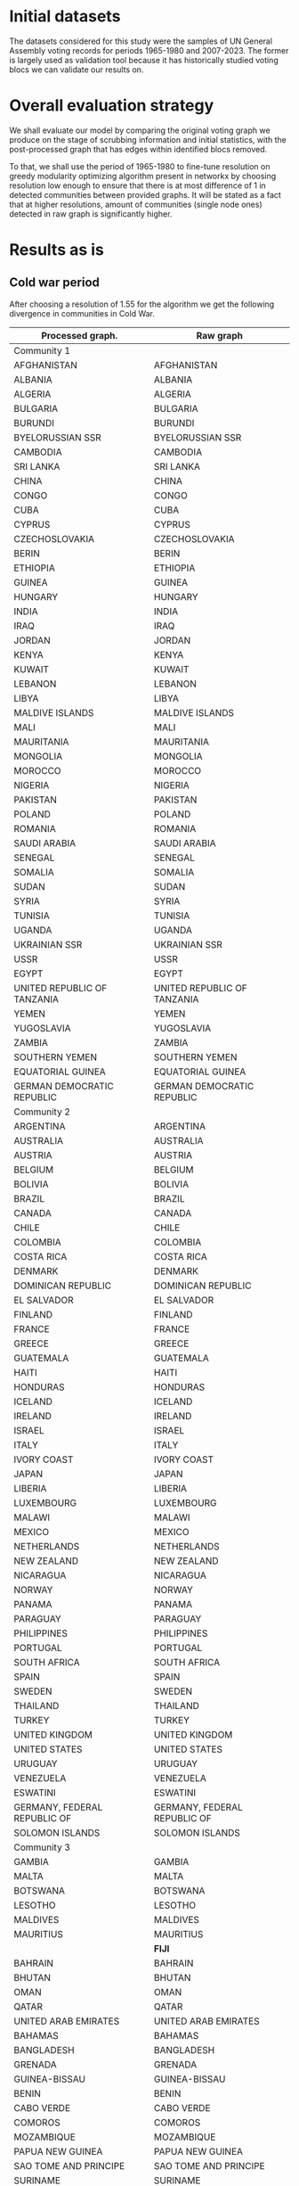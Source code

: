 * Initial datasets
:PROPERTIES:
:CUSTOM_ID: initial-datasets
:END:
The datasets considered for this study were the samples of UN General
Assembly voting records for periods 1965-1980 and 2007-2023. The former
is largely used as validation tool because it has historically studied
voting blocs we can validate our results on.

* Overall evaluation strategy
:PROPERTIES:
:CUSTOM_ID: overall-evaluation-strategy
:END:
We shall evaluate our model by comparing the original voting graph we
produce on the stage of scrubbing information and initial statistics,
with the post-processed graph that has edges within identified blocs
removed.

To that, we shall use the period of 1965-1980 to fine-tune resolution on
greedy modularity optimizing algorithm present in networkx by choosing
resolution low enough to ensure that there is at most difference of 1 in
detected communities between provided graphs. It will be stated as a
fact that at higher resolutions, amount of communities (single node
ones) detected in raw graph is significantly higher.

* Results as is
:PROPERTIES:
:CUSTOM_ID: results-as-is
:END:
** Cold war period
:PROPERTIES:
:CUSTOM_ID: cold-war-period
:END:
After choosing a resolution of 1.55 for the algorithm we get the
following divergence in communities in Cold War.

| Processed graph.                         | Raw graph                      |
|------------------------------------------+--------------------------------|
| Community                              1 |                                |
|------------------------------------------+--------------------------------|
| AFGHANISTAN                              | AFGHANISTAN                    |
| ALBANIA                                  | ALBANIA                        |
| ALGERIA                                  | ALGERIA                        |
| BULGARIA                                 | BULGARIA                       |
| BURUNDI                                  | BURUNDI                        |
| BYELORUSSIAN SSR                         | BYELORUSSIAN SSR               |
| CAMBODIA                                 | CAMBODIA                       |
| SRI LANKA                                | SRI LANKA                      |
| CHINA                                    | CHINA                          |
| CONGO                                    | CONGO                          |
| CUBA                                     | CUBA                           |
| CYPRUS                                   | CYPRUS                         |
| CZECHOSLOVAKIA                           | CZECHOSLOVAKIA                 |
| BERIN                                    | BERIN                          |
| ETHIOPIA                                 | ETHIOPIA                       |
| GUINEA                                   | GUINEA                         |
| HUNGARY                                  | HUNGARY                        |
| INDIA                                    | INDIA                          |
| IRAQ                                     | IRAQ                           |
| JORDAN                                   | JORDAN                         |
| KENYA                                    | KENYA                          |
| KUWAIT                                   | KUWAIT                         |
| LEBANON                                  | LEBANON                        |
| LIBYA                                    | LIBYA                          |
| MALDIVE ISLANDS                          | MALDIVE ISLANDS                |
| MALI                                     | MALI                           |
| MAURITANIA                               | MAURITANIA                     |
| MONGOLIA                                 | MONGOLIA                       |
| MOROCCO                                  | MOROCCO                        |
| NIGERIA                                  | NIGERIA                        |
| PAKISTAN                                 | PAKISTAN                       |
| POLAND                                   | POLAND                         |
| ROMANIA                                  | ROMANIA                        |
| SAUDI ARABIA                             | SAUDI ARABIA                   |
| SENEGAL                                  | SENEGAL                        |
| SOMALIA                                  | SOMALIA                        |
| SUDAN                                    | SUDAN                          |
| SYRIA                                    | SYRIA                          |
| TUNISIA                                  | TUNISIA                        |
| UGANDA                                   | UGANDA                         |
| UKRAINIAN SSR                            | UKRAINIAN SSR                  |
| USSR                                     | USSR                           |
| EGYPT                                    | EGYPT                          |
| UNITED REPUBLIC OF TANZANIA              | UNITED REPUBLIC OF TANZANIA    |
| YEMEN                                    | YEMEN                          |
| YUGOSLAVIA                               | YUGOSLAVIA                     |
| ZAMBIA                                   | ZAMBIA                         |
| SOUTHERN YEMEN                           | SOUTHERN YEMEN                 |
| EQUATORIAL GUINEA                        | EQUATORIAL GUINEA              |
| GERMAN DEMOCRATIC REPUBLIC               | GERMAN DEMOCRATIC REPUBLIC     |
|------------------------------------------+--------------------------------|
| Community                              2 |                                |
|------------------------------------------+--------------------------------|
| ARGENTINA                                | ARGENTINA                      |
| AUSTRALIA                                | AUSTRALIA                      |
| AUSTRIA                                  | AUSTRIA                        |
| BELGIUM                                  | BELGIUM                        |
| BOLIVIA                                  | BOLIVIA                        |
| BRAZIL                                   | BRAZIL                         |
| CANADA                                   | CANADA                         |
| CHILE                                    | CHILE                          |
| COLOMBIA                                 | COLOMBIA                       |
| COSTA RICA                               | COSTA RICA                     |
| DENMARK                                  | DENMARK                        |
| DOMINICAN REPUBLIC                       | DOMINICAN REPUBLIC             |
| EL SALVADOR                              | EL SALVADOR                    |
| FINLAND                                  | FINLAND                        |
| FRANCE                                   | FRANCE                         |
| GREECE                                   | GREECE                         |
| GUATEMALA                                | GUATEMALA                      |
| HAITI                                    | HAITI                          |
| HONDURAS                                 | HONDURAS                       |
| ICELAND                                  | ICELAND                        |
| IRELAND                                  | IRELAND                        |
| ISRAEL                                   | ISRAEL                         |
| ITALY                                    | ITALY                          |
| IVORY COAST                              | IVORY COAST                    |
| JAPAN                                    | JAPAN                          |
| LIBERIA                                  | LIBERIA                        |
| LUXEMBOURG                               | LUXEMBOURG                     |
| MALAWI                                   | MALAWI                         |
| MEXICO                                   | MEXICO                         |
| NETHERLANDS                              | NETHERLANDS                    |
| NEW ZEALAND                              | NEW ZEALAND                    |
| NICARAGUA                                | NICARAGUA                      |
| NORWAY                                   | NORWAY                         |
| PANAMA                                   | PANAMA                         |
| PARAGUAY                                 | PARAGUAY                       |
| PHILIPPINES                              | PHILIPPINES                    |
| PORTUGAL                                 | PORTUGAL                       |
| SOUTH AFRICA                             | SOUTH AFRICA                   |
| SPAIN                                    | SPAIN                          |
| SWEDEN                                   | SWEDEN                         |
| THAILAND                                 | THAILAND                       |
| TURKEY                                   | TURKEY                         |
| UNITED KINGDOM                           | UNITED KINGDOM                 |
| UNITED STATES                            | UNITED STATES                  |
| URUGUAY                                  | URUGUAY                        |
| VENEZUELA                                | VENEZUELA                      |
| ESWATINI                                 | ESWATINI                       |
| GERMANY, FEDERAL REPUBLIC OF             | GERMANY, FEDERAL REPUBLIC OF   |
| SOLOMON ISLANDS                          | SOLOMON ISLANDS                |
|------------------------------------------+--------------------------------|
| Community                              3 |                                |
|------------------------------------------+--------------------------------|
| GAMBIA                                   | GAMBIA                         |
| MALTA                                    | MALTA                          |
| BOTSWANA                                 | BOTSWANA                       |
| LESOTHO                                  | LESOTHO                        |
| MALDIVES                                 | MALDIVES                       |
| MAURITIUS                                | MAURITIUS                      |
|                                          | *FIJI*                         |
| BAHRAIN                                  | BAHRAIN                        |
| BHUTAN                                   | BHUTAN                         |
| OMAN                                     | OMAN                           |
| QATAR                                    | QATAR                          |
| UNITED ARAB EMIRATES                     | UNITED ARAB EMIRATES           |
| BAHAMAS                                  | BAHAMAS                        |
| BANGLADESH                               | BANGLADESH                     |
| GRENADA                                  | GRENADA                        |
| GUINEA-BISSAU                            | GUINEA-BISSAU                  |
| BENIN                                    | BENIN                          |
| CABO VERDE                               | CABO VERDE                     |
| COMOROS                                  | COMOROS                        |
| MOZAMBIQUE                               | MOZAMBIQUE                     |
| PAPUA NEW GUINEA                         | PAPUA NEW GUINEA               |
| SAO TOME AND PRINCIPE                    | SAO TOME AND PRINCIPE          |
| SURINAME                                 | SURINAME                       |
| ANGOLA                                   | ANGOLA                         |
| SAMOA                                    | SAMOA                          |
| SEYCHELLES                               | SEYCHELLES                     |
| DJIBOUTI                                 | DJIBOUTI                       |
| VIET NAM                                 | VIET NAM                       |
| SAINT LUCIA                              | SAINT LUCIA                    |
|------------------------------------------+--------------------------------|
| Community                              4 |                                |
|------------------------------------------+--------------------------------|
|                                          | *CAMEROON*                     |
| CENTRAL AFRICAN REPUBLIC                 | CENTRAL AFRICAN REPUBLIC       |
| CHAD                                     | CHAD                           |
| GABON                                    | GABON                          |
| *JAMAICA*                                |                                |
| *MADAGASCAR*                             |                                |
| NIGER                                    | NIGER                          |
| RWANDA                                   | RWANDA                         |
| SIERRA LEONE                             | SIERRA LEONE                   |
| TOGO                                     | TOGO                           |
| UPPER VOLTA                              | UPPER VOLTA                    |
|------------------------------------------+--------------------------------|
| Community                              5 |                                |
|------------------------------------------+--------------------------------|
|                                          | *JAMAICA*                      |
|                                          | *LAOS*                         |
|                                          | *MADAGASCAR*                   |
| TRINIDAD AND TOBAGO                      | TRINIDAD AND TOBAGO            |
| *BARBADOS*                               |                                |
| GUYANA                                   | GUYANA                         |
| *FIJI*                                   |                                |
|------------------------------------------+--------------------------------|
| Community                              6 |                                |
|------------------------------------------+--------------------------------|
| CONGO (DEMOCRATIC REPUBLIC OF)           | CONGO (DEMOCRATIC REPUBLIC OF) |
| IRAN                                     | IRAN                           |
| MALAYSIA                                 | MALAYSIA                       |
|                                          | *INDONESIA*                    |
|------------------------------------------+--------------------------------|
| Community                              7 |                                |
|------------------------------------------+--------------------------------|
| BURMA                                    | BURMA                          |
| NEPAL                                    | NEPAL                          |
| SINGAPORE                                | SINGAPORE                      |
|------------------------------------------+--------------------------------|
| Community                              8 |                                |
|------------------------------------------+--------------------------------|
| PERU                                     | PERU                           |
|                                          | *BARBADOS*                     |
|------------------------------------------+--------------------------------|
| Community                              9 |                                |
|------------------------------------------+--------------------------------|
| *CAMEROON*                               |                                |
| GHANA                                    | GHANA                          |
|------------------------------------------+--------------------------------|
| Community                             10 |                                |
|------------------------------------------+--------------------------------|
| *LAOS*                                   |                                |
|------------------------------------------+--------------------------------|
| Community                             11 |                                |
|------------------------------------------+--------------------------------|
| *INDONESIA*                              |                                |

These results might be fairly straightforward because this period is
characterized by fairly rigid political structure of the world, freed
colonies and other places buried in civil wars notwithstanding. Albeit,
our approach does allow one to reshuffle communities, the notable of
which is separation of Malysia from Indonesia.

#+caption: The processed view of the graph
[[./images/coldwar_filter_5_1.png]]

#+caption: Image of the raw graph
[[./images/coldwar_raw_1.png]]

** Modern period
:PROPERTIES:
:CUSTOM_ID: modern-period
:END:
At last, using the similar strategy and applying it to modern period
data (resolution chosen is 1.6)

| Processed graph                          | Raw graph                                 |
|------------------------------------------+-------------------------------------------|
| Community 1                              |                                           |
|------------------------------------------+-------------------------------------------|
| *AFGHANISTAN*                            |                                           |
| *ALGERIA*                                |                                           |
| *ANGOLA*                                 |                                           |
|                                          | *ANTIGUA AND BARBUDA*                     |
| *AZERBAIJAN*                             |                                           |
|                                          | *BAHAMAS*                                 |
| *BAHRAIN*                                |                                           |
| *BANGLADESH*                             |                                           |
|                                          | *BARBADOS*                                |
|                                          | *BELIZE*                                  |
|                                          | *BENIN*                                   |
| BHUTAN                                   | BHUTAN                                    |
| *BOLIVIA*                                |                                           |
|                                          | *BOTSWANA*                                |
| *BRUNEI DARUSSALAM*                      |                                           |
|                                          | *BURKINA FASO*                            |
| BURUNDI                                  | BURUNDI                                   |
| *CAMBODIA*                               |                                           |
|                                          | *CAMEROON*                                |
|                                          | *CABO VERDE*                              |
|                                          | *CENTRAL AFRICAN REPUBLIC*                |
| CHAD                                     | CHAD                                      |
| *CHINA*                                  |                                           |
| COMOROS                                  | COMOROS                                   |
| CONGO                                    | CONGO                                     |
|                                          | *COTE D'IVOIRE*                           |
| *CUBA*                                   |                                           |
| *DEMOCRATIC PEOPLE'S REPUBLIC OF KOREA*  |                                           |
| DEMOCRATIC REPUBLIC OF THE CONGO         | DEMOCRATIC REPUBLIC OF THE CONGO          |
| *DJIBOUTI*                               |                                           |
| DOMINICA                                 | DOMINICA                                  |
| *ECUADOR*                                |                                           |
| *EGYPT*                                  |                                           |
|                                          | *EL SALVADOR*                             |
| EQUATORIAL GUINEA                        | EQUATORIAL GUINEA                         |
| *ERITREA*                                |                                           |
| *ETHIOPIA*                               |                                           |
|                                          | *FIJI*                                    |
| GABON                                    | GABON                                     |
| GAMBIA                                   | GAMBIA                                    |
|                                          | *GHANA*                                   |
|                                          | *GRENADA*                                 |
|                                          | *GUATEMALA*                               |
| *GUINEA*                                 |                                           |
|                                          | *GUINEA-BISSAU*                           |
| *GUYANA*                                 |                                           |
|                                          | *HAITI*                                   |
|                                          | *HONDURAS*                                |
| *INDIA*                                  |                                           |
| *INDONESIA*                              |                                           |
| *IRAN (ISLAMIC REPUBLIC OF)*             |                                           |
| *IRAQ*                                   |                                           |
| *JORDAN*                                 |                                           |
| KENYA                                    | KENYA                                     |
|                                          | *KIRIBATI*                                |
| *KUWAIT*                                 |                                           |
| *KYRGYZSTAN*                             |                                           |
| *LAOS*                                   |                                           |
| *LEBANON*                                |                                           |
|                                          | *LESOTHO*                                 |
|                                          | *LIBERIA*                                 |
| *LIBYA*                                  |                                           |
|                                          | *MADAGASCAR*                              |
|                                          | *MALAWI*                                  |
| *MALAYSIA*                               |                                           |
| *MALDIVES*                               |                                           |
| *MALI*                                   |                                           |
| *MAURITANIA*                             |                                           |
| *MAURITIUS*                              |                                           |
| *MOROCCO*                                |                                           |
| *MOZAMBIQUE*                             |                                           |
| MYANMAR                                  | MYANMAR                                   |
| *NAMIBIA*                                |                                           |
|                                          | *NAURU*                                   |
| *NEPAL*                                  |                                           |
| *NICARAGUA*                              |                                           |
| NIGER                                    | NIGER                                     |
| NIGERIA                                  | NIGERIA                                   |
| *OMAN*                                   |                                           |
| *PAKISTAN*                               |                                           |
|                                          | *PANAMA*                                  |
|                                          | *PAPUA NEW GUINEA*                        |
|                                          | *PARAGUAY*                                |
| *QATAR*                                  |                                           |
|                                          | *RWANDA*                                  |
|                                          | *SAINT KITTS AND NEVIS*                   |
|                                          | *SAINT LUCIA*                             |
| SAINT VINCENT AND THE GRENADINES         | SAINT VINCENT AND THE GRENADINES          |
|                                          | *SAO TOME AND PRINCIPE*                   |
| *SAUDI ARABIA*                           |                                           |
| *SENEGAL*                                |                                           |
|                                          | *SEYCHELLES*                              |
| SIERRA LEONE                             | SIERRA LEONE                              |
| *SINGAPORE*                              |                                           |
|                                          | *SOLOMON ISLANDS*                         |
| SOMALIA                                  | SOMALIA                                   |
| *SOUTH AFRICA*                           |                                           |
| *SRI LANKA*                              |                                           |
| *SUDAN*                                  |                                           |
| SURINAME                                 | SURINAME                                  |
|                                          | *ESWATINI*                                |
| *SYRIA*                                  |                                           |
| *TAJIKISTAN*                             |                                           |
|                                          | *TIMOR-LESTE*                             |
|                                          | *TOGO*                                    |
|                                          | *TONGA*                                   |
|                                          | *TRINIDAD AND TOBAGO*                     |
| *TUNISIA*                                |                                           |
| *TURKMENISTAN*                           |                                           |
|                                          | *TUVALU*                                  |
| UGANDA                                   | UGANDA                                    |
| *UNITED ARAB EMIRATES*                   |                                           |
| UNITED REPUBLIC OF TANZANIA              | UNITED REPUBLIC OF TANZANIA               |
| *UZBEKISTAN*                             |                                           |
|                                          | *VANUATU*                                 |
| *VENEZUELA (BOLIVARIAN REPUBLIC OF)*     |                                           |
| *VIET NAM*                               |                                           |
| *YEMEN*                                  |                                           |
|                                          | *ZAMBIA*                                  |
| *ZIMBABWE*                               |                                           |
|                                          | *SOUTH SUDAN*                             |
|------------------------------------------+-------------------------------------------|
| Community 2                              |                                           |
|------------------------------------------+-------------------------------------------|
|                                          | *AFGHANISTAN*                             |
| *ALBANIA*                                |                                           |
|                                          | *ALGERIA*                                 |
| *ANDORRA*                                |                                           |
|                                          | *ANGOLA*                                  |
| *AUSTRALIA*                              |                                           |
| *AUSTRIA*                                |                                           |
|                                          | *AZERBAIJAN*                              |
|                                          | *BAHRAIN*                                 |
|                                          | *BANGLADESH*                              |
|                                          | *BELARUS*                                 |
| *BELGIUM*                                |                                           |
|                                          | *BOLIVIA*                                 |
| *BOSNIA AND HERZEGOVINA*                 |                                           |
|                                          | *BRUNEI DARUSSALAM*                       |
| *BULGARIA*                               |                                           |
|                                          | *CAMBODIA*                                |
| *CANADA*                                 |                                           |
|                                          | *CHINA*                                   |
| *COSTA RICA*                             |                                           |
| *CROATIA*                                |                                           |
|                                          | *CUBA*                                    |
| *CYPRUS*                                 |                                           |
| *CZECH REPUBLIC*                         |                                           |
|                                          | *DEMOCRATIC PEOPLE'S REPUBLIC OF KOREA*   |
| *DENMARK*                                |                                           |
|                                          | *DJIBOUTI*                                |
|                                          | *ECUADOR*                                 |
|                                          | *EGYPT*                                   |
|                                          | *ERITREA*                                 |
| *ESTONIA*                                |                                           |
|                                          | *ETHIOPIA*                                |
| *FINLAND*                                |                                           |
| *FRANCE*                                 |                                           |
| *GEORGIA*                                |                                           |
| *GERMANY*                                |                                           |
| *GREECE*                                 |                                           |
|                                          | *GUINEA*                                  |
|                                          | *GUYANA*                                  |
| *HUNGARY*                                |                                           |
| *ICELAND*                                |                                           |
|                                          | *INDIA*                                   |
|                                          | *INDONESIA*                               |
|                                          | *IRAN (ISLAMIC REPUBLIC OF)*              |
|                                          | *IRAQ*                                    |
| *IRELAND*                                |                                           |
| *ISRAEL*                                 |                                           |
| *ITALY*                                  |                                           |
| *JAPAN*                                  |                                           |
|                                          | *JORDAN*                                  |
|                                          | *KAZAKHSTAN*                              |
|                                          | *KUWAIT*                                  |
|                                          | *KYRGYZSTAN*                              |
|                                          | *LAOS*                                    |
| *LATVIA*                                 |                                           |
|                                          | *LEBANON*                                 |
|                                          | *LIBYA*                                   |
| *LIECHTENSTEIN*                          |                                           |
| *LITHUANIA*                              |                                           |
| *LUXEMBOURG*                             |                                           |
|                                          | *MALAYSIA*                                |
|                                          | *MALDIVES*                                |
|                                          | *MALI*                                    |
| *MALTA*                                  |                                           |
| *MARSHALL ISLANDS*                       |                                           |
|                                          | *MAURITANIA*                              |
|                                          | *MAURITIUS*                               |
| *MICRONESIA (FEDERATED STATES OF)*       |                                           |
| *MONACO*                                 |                                           |
| *MONTENEGRO*                             |                                           |
|                                          | *MOROCCO*                                 |
|                                          | *MOZAMBIQUE*                              |
|                                          | *NAMIBIA*                                 |
|                                          | *NEPAL*                                   |
| *NETHERLANDS*                            |                                           |
| *NEW ZEALAND*                            |                                           |
|                                          | *NICARAGUA*                               |
| *NORWAY*                                 |                                           |
|                                          | *OMAN*                                    |
|                                          | *PAKISTAN*                                |
| *PALAU*                                  |                                           |
| *POLAND*                                 |                                           |
| *PORTUGAL*                               |                                           |
|                                          | *QATAR*                                   |
| *REPUBLIC OF KOREA*                      |                                           |
| *REPUBLIC OF MOLDOVA*                    |                                           |
| *ROMANIA*                                |                                           |
| *SAMOA*                                  |                                           |
| *SAN MARINO*                             |                                           |
|                                          | *SAUDI ARABIA*                            |
|                                          | *SENEGAL*                                 |
| *SERBIA*                                 |                                           |
|                                          | *SINGAPORE*                               |
| *SLOVAKIA*                               |                                           |
| *SLOVENIA*                               |                                           |
|                                          | *SOUTH AFRICA*                            |
| *SPAIN*                                  |                                           |
|                                          | *SRI LANKA*                               |
|                                          | *SUDAN*                                   |
| *SWEDEN*                                 |                                           |
| *SWITZERLAND*                            |                                           |
|                                          | *SYRIA*                                   |
|                                          | *TAJIKISTAN*                              |
| *NORTH MACEDONIA*                        |                                           |
|                                          | *TUNISIA*                                 |
| *TURKEY*                                 |                                           |
|                                          | *TURKMENISTAN*                            |
| *UKRAINE*                                |                                           |
|                                          | *UNITED ARAB EMIRATES*                    |
| *UNITED KINGDOM*                         |                                           |
| *UNITED STATES*                          |                                           |
|                                          | *UZBEKISTAN*                              |
|                                          | *VENEZUELA (BOLIVARIAN REPUBLIC OF)*      |
|                                          | *VIET NAM*                                |
|                                          | *YEMEN*                                   |
|                                          | *ZIMBABWE*                                |
|------------------------------------------+-------------------------------------------|
| Community 3                              |                                           |
|------------------------------------------+-------------------------------------------|
|                                          | *ALBANIA*                                 |
|                                          | *ANDORRA*                                 |
| *ANTIGUA AND BARBUDA*                    |                                           |
|                                          | *AUSTRALIA*                               |
|                                          | *AUSTRIA*                                 |
| *BAHAMAS*                                |                                           |
| *BARBADOS*                               |                                           |
|                                          | *BELGIUM*                                 |
| *BELIZE*                                 |                                           |
| *BENIN*                                  |                                           |
|                                          | *BOSNIA AND HERZEGOVINA*                  |
| *BOTSWANA*                               |                                           |
|                                          | *BULGARIA*                                |
| *BURKINA FASO*                           |                                           |
| *CAMEROON*                               |                                           |
|                                          | *CANADA*                                  |
| *CABO VERDE*                             |                                           |
| *CENTRAL AFRICAN REPUBLIC*               |                                           |
| *COLOMBIA*                               |                                           |
|                                          | *COSTA RICA*                              |
| *COTE D'IVOIRE*                          |                                           |
|                                          | *CROATIA*                                 |
|                                          | *CYPRUS*                                  |
|                                          | *CZECH REPUBLIC*                          |
|                                          | *DENMARK*                                 |
| *EL SALVADOR*                            |                                           |
|                                          | *ESTONIA*                                 |
| *FIJI*                                   |                                           |
|                                          | *FINLAND*                                 |
|                                          | *FRANCE*                                  |
|                                          | *GEORGIA*                                 |
|                                          | *GERMANY*                                 |
| *GHANA*                                  |                                           |
|                                          | *GREECE*                                  |
| *GRENADA*                                |                                           |
| *GUATEMALA*                              |                                           |
| *GUINEA-BISSAU*                          |                                           |
| *HAITI*                                  |                                           |
| *HONDURAS*                               |                                           |
|                                          | *HUNGARY*                                 |
|                                          | *ICELAND*                                 |
|                                          | *IRELAND*                                 |
|                                          | *ISRAEL*                                  |
|                                          | *ITALY*                                   |
|                                          | *JAPAN*                                   |
| *KIRIBATI*                               |                                           |
|                                          | *LATVIA*                                  |
| *LESOTHO*                                |                                           |
| *LIBERIA*                                |                                           |
|                                          | *LIECHTENSTEIN*                           |
|                                          | *LITHUANIA*                               |
|                                          | *LUXEMBOURG*                              |
| *MADAGASCAR*                             |                                           |
| *MALAWI*                                 |                                           |
|                                          | *MALTA*                                   |
|                                          | *MARSHALL ISLANDS*                        |
|                                          | *MICRONESIA (FEDERATED STATES OF)*        |
|                                          | *MONACO*                                  |
|                                          | *MONTENEGRO*                              |
| *NAURU*                                  |                                           |
|                                          | *NETHERLANDS*                             |
|                                          | *NEW ZEALAND*                             |
|                                          | *NORWAY*                                  |
|                                          | *PALAU*                                   |
| *PANAMA*                                 |                                           |
| *PAPUA NEW GUINEA*                       |                                           |
| *PARAGUAY*                               |                                           |
|                                          | *POLAND*                                  |
|                                          | *PORTUGAL*                                |
|                                          | *REPUBLIC OF KOREA*                       |
|                                          | *REPUBLIC OF MOLDOVA*                     |
|                                          | *ROMANIA*                                 |
| *RWANDA*                                 |                                           |
| *SAINT KITTS AND NEVIS*                  |                                           |
| *SAINT LUCIA*                            |                                           |
|                                          | *SAMOA*                                   |
|                                          | *SAN MARINO*                              |
| *SAO TOME AND PRINCIPE*                  |                                           |
|                                          | *SERBIA*                                  |
| *SEYCHELLES*                             |                                           |
|                                          | *SLOVAKIA*                                |
|                                          | *SLOVENIA*                                |
| *SOLOMON ISLANDS*                        |                                           |
|                                          | *SPAIN*                                   |
| *ESWATINI*                               |                                           |
|                                          | *SWEDEN*                                  |
|                                          | *SWITZERLAND*                             |
|                                          | *NORTH MACEDONIA*                         |
| *TIMOR-LESTE*                            |                                           |
| *TOGO*                                   |                                           |
| *TONGA*                                  |                                           |
|                                          | *TURKEY*                                  |
| *TUVALU*                                 |                                           |
|                                          | *UKRAINE*                                 |
|                                          | *UNITED KINGDOM*                          |
|                                          | *UNITED STATES*                           |
| *VANUATU*                                |                                           |
| *ZAMBIA*                                 |                                           |
| *SOUTH SUDAN*                            |                                           |
|------------------------------------------+-------------------------------------------|
| Community 4                              |                                           |
|------------------------------------------+-------------------------------------------|
| ARGENTINA                                | ARGENTINA                                 |
|                                          | *BRAZIL*                                  |
| CHILE                                    | CHILE                                     |
|                                          | *COLOMBIA*                                |
| DOMINICAN REPUBLIC                       | DOMINICAN REPUBLIC                        |
| MEXICO                                   | MEXICO                                    |
| PERU                                     | PERU                                      |
| URUGUAY                                  | URUGUAY                                   |
|------------------------------------------+-------------------------------------------|
| Community 5                              |                                           |
|------------------------------------------+-------------------------------------------|
| *JAMAICA*                                |                                           |
|                                          | *MONGOLIA*                                |
| PHILIPPINES                              | PHILIPPINES                               |
| THAILAND                                 | THAILAND                                  |
| *TRINIDAD AND TOBAGO*                    |                                           |
|------------------------------------------+-------------------------------------------|
| Community 6                              |                                           |
|------------------------------------------+-------------------------------------------|
|                                          | *ARMENIA*                                 |
| *BELARUS*                                |                                           |
| *MONGOLIA*                               |                                           |
| RUSSIAN FEDERATION                       | RUSSIAN FEDERATION                        |
|------------------------------------------+-------------------------------------------|
| Community 7                              |                                           |
|------------------------------------------+-------------------------------------------|
| *ARMENIA*                                |                                           |
|                                          | *JAMAICA*                                 |
| *KAZAKHSTAN*                             |                                           |

One may immediately observe that most of the reshuffling present here is
caused by mix-up in communities 1,2 and 3, albeit in my opinion the fact
that in processed graph we can correctly identify the Russia-Belarus
block makes the few kilowatt-hours spent detecting it justified.

[[./images/modern_filter_5_2.png]] [[./images/modern_raw_2.png]]
